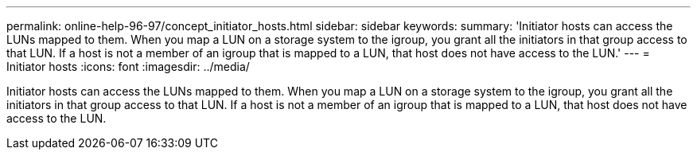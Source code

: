 ---
permalink: online-help-96-97/concept_initiator_hosts.html
sidebar: sidebar
keywords: 
summary: 'Initiator hosts can access the LUNs mapped to them. When you map a LUN on a storage system to the igroup, you grant all the initiators in that group access to that LUN. If a host is not a member of an igroup that is mapped to a LUN, that host does not have access to the LUN.'
---
= Initiator hosts
:icons: font
:imagesdir: ../media/

[.lead]
Initiator hosts can access the LUNs mapped to them. When you map a LUN on a storage system to the igroup, you grant all the initiators in that group access to that LUN. If a host is not a member of an igroup that is mapped to a LUN, that host does not have access to the LUN.
